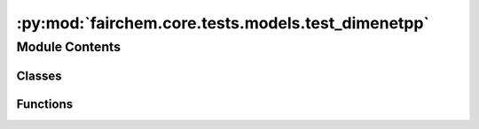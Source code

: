 :py:mod:`fairchem.core.tests.models.test_dimenetpp`
===================================================

.. py:module:: fairchem.core.tests.models.test_dimenetpp

.. autoapi-nested-parse::

   Copyright (c) Facebook, Inc. and its affiliates.

   This source code is licensed under the MIT license found in the
   LICENSE file in the root directory of this source tree.



Module Contents
---------------

Classes
~~~~~~~

.. autoapisummary::

   fairchem.core.tests.models.test_dimenetpp.TestDimeNet



Functions
~~~~~~~~~

.. autoapisummary::

   fairchem.core.tests.models.test_dimenetpp.load_data
   fairchem.core.tests.models.test_dimenetpp.load_model



.. py:function:: load_data(request) -> None


.. py:function:: load_model(request) -> None


.. py:class:: TestDimeNet


   .. py:method:: test_rotation_invariance() -> None


   .. py:method:: test_energy_force_shape(snapshot) -> None



